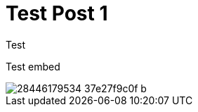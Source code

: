= Test Post 1

Test

Test embed 

image::https://c7.staticflickr.com/9/8166/28446179534_37e27f9c0f_b.jpg[]
